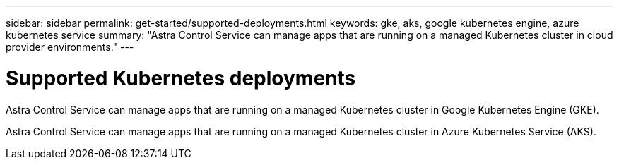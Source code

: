 ---
sidebar: sidebar
permalink: get-started/supported-deployments.html
keywords: gke, aks, google kubernetes engine, azure kubernetes service
summary: "Astra Control Service can manage apps that are running on a managed Kubernetes cluster in cloud provider environments."
---

= Supported Kubernetes deployments
:hardbreaks:
:icons: font
:imagesdir: ../media/get-started/

ifndef::azure[]
Astra Control Service can manage apps that are running on a managed Kubernetes cluster in Google Kubernetes Engine (GKE).
endif::azure[]

ifndef::gcp[]
Astra Control Service can manage apps that are running on a managed Kubernetes cluster in Azure Kubernetes Service (AKS).
endif::gcp[]

ifdef::gcp+azure[]
Astra Control Service can manage apps that are running on a managed Kubernetes cluster in Google Kubernetes Engine (GKE) and Azure Kubernetes Service (AKS).
endif::gcp+azure[]

ifdef::gcp[]
* link:set-up-google-cloud.html[Learn how to set up Google Cloud for Astra Control Service].
endif::gcp[]

ifdef::azure[]
* link:set-up-microsoft-azure-with-anf.html[Learn how to set up Microsoft Azure with Azure NetApp Files for Astra Control Service].
* link:set-up-microsoft-azure-with-amd.html[Learn how to set up Microsoft Azure with Azure managed disks for Astra Control Service].
endif::azure[]
